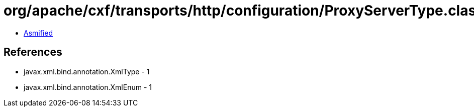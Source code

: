 = org/apache/cxf/transports/http/configuration/ProxyServerType.class

 - link:ProxyServerType-asmified.java[Asmified]

== References

 - javax.xml.bind.annotation.XmlType - 1
 - javax.xml.bind.annotation.XmlEnum - 1
